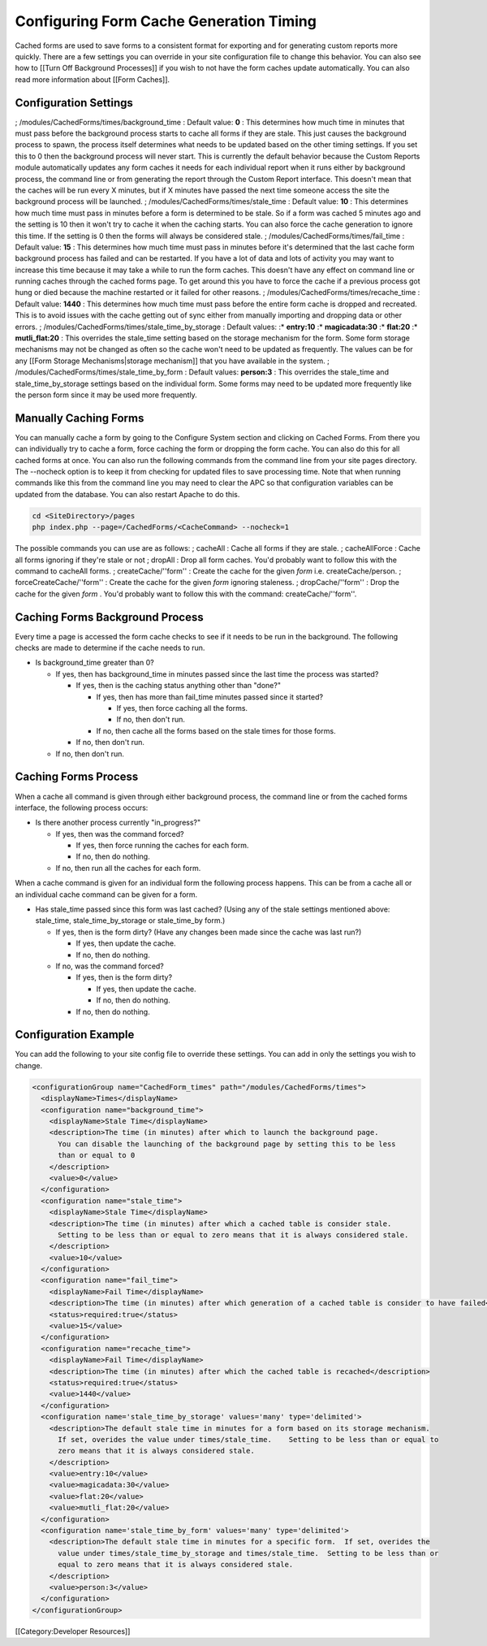 Configuring Form Cache Generation Timing
========================================

Cached forms are used to save forms to a consistent format for exporting and for generating custom reports more quickly.  There are a few settings you can override in your site configuration file to change this behavior.  You can also see how to [[Turn Off Background Processes]] if you wish to not have the form caches update automatically.  You can also read more information about [[Form Caches]].


Configuration Settings
^^^^^^^^^^^^^^^^^^^^^^

; /modules/CachedForms/times/background_time
: Default value: **0** 
: This determines how much time in minutes that must pass before the background process starts to cache all forms if they are stale.  This just causes the background process to spawn, the process itself determines what needs to be updated based on the other timing settings.  If you set this to 0 then the background process will never start.  This is currently the default behavior because the Custom Reports module automatically updates any form caches it needs for each individual report when it runs either by background process, the command line or from generating the report through the Custom Report interface.  This doesn't mean that the caches will be run every X minutes, but if X minutes have passed the next time someone access the site the background process will be launched.
; /modules/CachedForms/times/stale_time
: Default value: **10** 
: This determines how much time must pass in minutes before a form is determined to be stale.  So if a form was cached 5 minutes ago and the setting is 10 then it won't try to cache it when the caching starts.  You can also force the cache generation to ignore this time.  If the setting is 0 then the forms will always be considered stale.
; /modules/CachedForms/times/fail_time
: Default value: **15** 
: This determines how much time must pass in minutes before it's determined that the last cache form background process has failed and can be restarted.  If you have a lot of data and lots of activity you may want to increase this time because it may take a while to run the form caches.  This doesn't have any effect on command line or running caches through the cached forms page.  To get around this you have to force the cache if a previous process got hung or died because the machine restarted or it failed for other reasons.
; /modules/CachedForms/times/recache_time
: Default value: **1440** 
: This determines how much time must pass before the entire form cache is dropped and recreated.  This is to avoid issues with the cache getting out of sync either from manually importing and dropping data or other errors.
; /modules/CachedForms/times/stale_time_by_storage
: Default values: 
:* **entry:10** 
:* **magicadata:30** 
:* **flat:20** 
:* **mutli_flat:20** 
: This overrides the stale_time setting based on the storage mechanism for the form.  Some form storage mechanisms may not be changed as often so the cache won't need to be updated as frequently.  The values can be for any [[Form Storage Mechanisms|storage mechanism]] that you have available in the system.
; /modules/CachedForms/times/stale_time_by_form
: Default values: **person:3** 
: This overrides the stale_time and stale_time_by_storage settings based on the individual form.  Some forms may need to be updated more frequently like the person form since it may be used more frequently.


Manually Caching Forms
^^^^^^^^^^^^^^^^^^^^^^
You can manually cache a form by going to the Configure System section and clicking on Cached Forms.  From there you can individually try to cache a form, force caching the form or dropping the form cache.  You can also do this for all cached forms at once.  You can also run the following commands from the command line from your site pages directory.  The --nocheck option is to keep it from checking for updated files to save processing time.  Note that when running commands like this from the command line you may need to clear the APC so that configuration variables can be updated from the database. You can also restart Apache to do this. 



.. code-block:: bash

    cd <SiteDirectory>/pages
    php index.php --page=/CachedForms/<CacheCommand> --nocheck=1
    


The possible commands you can use are as follows:
; cacheAll
: Cache all forms if they are stale.
; cacheAllForce
: Cache all forms ignoring if they're stale or not
; dropAll
: Drop all form caches.  You'd probably want to follow this with the command to cacheAll forms.
; createCache/''form''
: Create the cache for the given *form*  i.e. createCache/person.
; forceCreateCache/''form''
: Create the cache for the given *form*  ignoring staleness.
; dropCache/''form''
: Drop the cache for the given *form* .  You'd probably want to follow this with the command: createCache/''form''.


Caching Forms Background Process
^^^^^^^^^^^^^^^^^^^^^^^^^^^^^^^^
Every time a page is accessed the form cache checks to see if it needs to be run in the background.  The following checks are made to determine if the cache needs to run.

* Is background_time greater than 0?

  * If yes, then has background_time in minutes passed since the last time the process was started?

    * If yes, then is the caching status anything other than "done?"

      * If yes, then has more than fail_time minutes passed since it started?

        * If yes, then force caching all the forms.
        * If no, then don't run.

      * If no, then cache all the forms based on the stale times for those forms.

    * If no, then don't run.

  * If no, then don't run.


Caching Forms Process
^^^^^^^^^^^^^^^^^^^^^
When a cache all command is given through either background process, the command line or from the cached forms interface, the following process occurs:

* Is there another process currently "in_progress?"

  * If yes, then was the command forced?

    * If yes, then force running the caches for each form.
    * If no, then do nothing.

  * If no, then run all the caches for each form.

When a cache command is given for an individual form the following process happens.  This can be from a cache all or an individual cache command can be given for a form.


* Has stale_time passed since this form was last cached?  (Using any of the stale settings mentioned above: stale_time, stale_time_by_storage or stale_time_by form.)

  * If yes, then is the form dirty?  (Have any changes been made since the cache was last run?)

    * If yes, then update the cache.
    * If no, then do nothing.

  * If no, was the command forced?

    * If yes, then is the form dirty?

      * If yes, then update the cache.
      * If no, then do nothing.

    * If no, then do nothing.


Configuration Example
^^^^^^^^^^^^^^^^^^^^^

You can add the following to your site config file to override these settings.  You can add in only the settings you wish to change.



.. code-block:: xml

    <configurationGroup name="CachedForm_times" path="/modules/CachedForms/times">
      <displayName>Times</displayName>
      <configuration name="background_time">
        <displayName>Stale Time</displayName>
        <description>The time (in minutes) after which to launch the background page.  
          You can disable the launching of the background page by setting this to be less 
          than or equal to 0
        </description>
        <value>0</value>
      </configuration>
      <configuration name="stale_time">
        <displayName>Stale Time</displayName>
        <description>The time (in minutes) after which a cached table is consider stale.    
          Setting to be less than or equal to zero means that it is always considered stale.
        </description>
        <value>10</value>
      </configuration>
      <configuration name="fail_time">
        <displayName>Fail Time</displayName>
        <description>The time (in minutes) after which generation of a cached table is consider to have failed</description>
        <status>required:true</status>
        <value>15</value>
      </configuration>
      <configuration name="recache_time">
        <displayName>Fail Time</displayName>
        <description>The time (in minutes) after which the cached table is recached</description>
        <status>required:true</status>
        <value>1440</value>
      </configuration>
      <configuration name='stale_time_by_storage' values='many' type='delimited'>	
        <description>The default stale time in minutes for a form based on its storage mechanism.  
          If set, overides the value under times/stale_time.    Setting to be less than or equal to 
          zero means that it is always considered stale.
        </description>
        <value>entry:10</value>
        <value>magicadata:30</value>
        <value>flat:20</value>
        <value>mutli_flat:20</value>
      </configuration>
      <configuration name='stale_time_by_form' values='many' type='delimited'>
        <description>The default stale time in minutes for a specific form.  If set, overides the 
          value under times/stale_time_by_storage and times/stale_time.  Setting to be less than or 
          equal to zero means that it is always considered stale. 
        </description>
        <value>person:3</value>
      </configuration>
    </configurationGroup>
    



[[Category:Developer Resources]]
